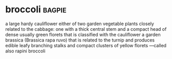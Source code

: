 * broccoli :bagpie:
a large hardy cauliflower
either of two garden vegetable plants closely related to the cabbage:
one with a thick central stem and a compact head of dense usually green florets that is classified with the cauliflower
a garden brassica (Brassica rapa ruvo) that is related to the turnip and produces edible leafy branching stalks and compact clusters of yellow florets —called also rapini
broccoli
